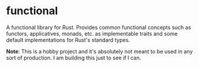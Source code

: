 * functional

A functional library for Rust. Provides common functional concepts such as functors, applicatives, monads, etc. as implementable traits and some default implementations for Rust's standard types.

*Note*: This is a hobby project and it's absolutely not meant to be used in any sort of production. I am building this just to see if I can.
